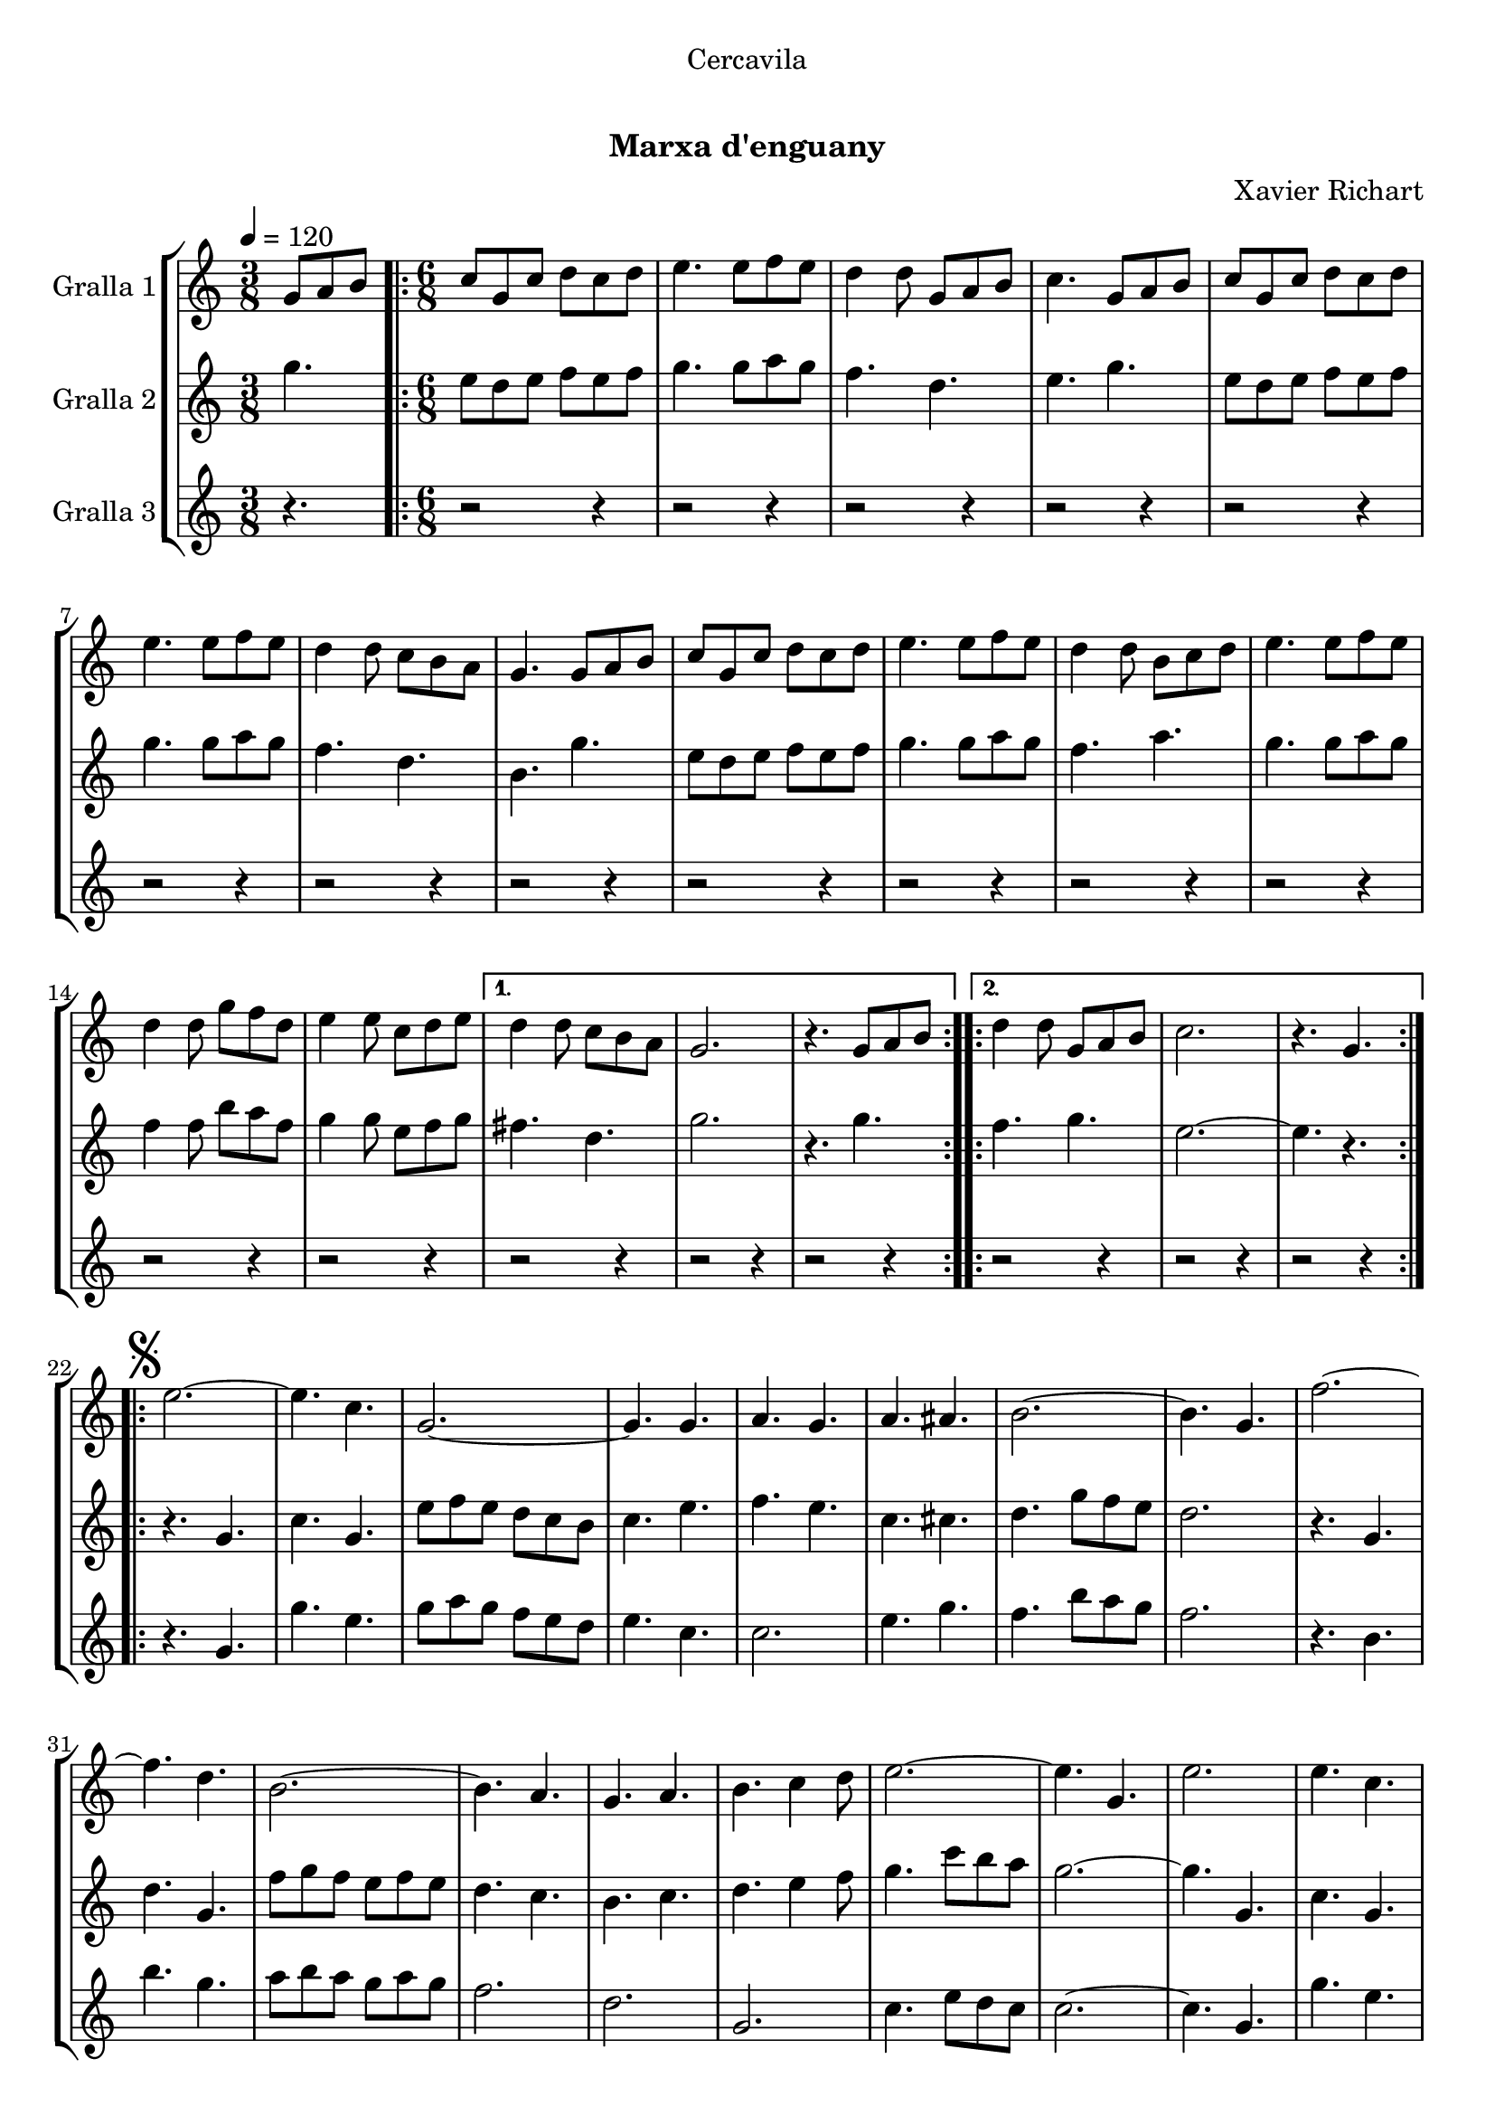 \version "2.16.0"

\header {
  dedication="Cercavila"
  title="  "
  subtitle="Marxa d'enguany"
  subsubtitle=""
  poet=""
  meter=""
  piece=""
  composer="Xavier Richart"
  arranger=""
  opus=""
  instrument=""
  copyright="     "
  tagline="  "
}

liniaroAa =
\relative g'
{
  \tempo 4=120
  \clef treble
  \key c \major
  \time 3/8
  g8 a b  |
  \time 6/8   \repeat volta 2 { c8 g c d c d  |
  e4. e8 f e  |
  d4 d8 g, a b  |
  %05
  c4. g8 a b  |
  c8 g c d c d  |
  e4. e8 f e  |
  d4 d8 c b a  |
  g4. g8 a b  |
  %10
  c8 g c d c d  |
  e4. e8 f e  |
  d4 d8 b c d  |
  e4. e8 f e  |
  d4 d8 g f d  |
  %15
  e4 e8 c d e }
  \alternative { { d4 d8 c b a  |
  g2.  |
  r4. g8 a b }
  \repeat volta 2 { d4 d8 g, a b  |
  %20
  c2.  |
  r4. g } }
  \repeat volta 2 { \mark \markup {\musicglyph #"scripts.segno"} e'2. ~  |
  e4. c  |
  g2. ~  |
  %25
  g4. g  |
  a4. g  |
  a4. ais  |
  b2. ~  |
  b4. g  |
  %30
  f'2. ~  |
  f4. d  |
  b2. ~  |
  b4. a  |
  g4. a  |
  %35
  b4. c4 d8  |
  e2. ~  |
  e4. g,  |
  e'2.  |
  e4. c  |
  %40
  g2. ~  |
  g4. g  |
  e'4. f  |
  g4. e  |
  a2. ~  |
  %45
  a4. c,  |
  gis'2. ~  |
  gis4. e  |
  g2. ~  |
  g4. e  |
  %50
  f4. e  |
  c4. d }
  \alternative { { c2.  |
  r4 r8 g4. }
  { c2.  |
  %55
  \mark "Fine" c4. r } }
  \key ees \major   c4 c8 g4 g8  |
  c8 c c c4 r8  | % kompletite
  ees4 ees8 bes4 bes8  |
  ees8 ees ees ees4.  |
  %60
  g4 g8 d4 d8  |
  g8 g g g g g  |
  g2.  |
  \mark "D.S. al Fine" r4. g,  \bar "|."
}

liniaroAb =
\relative g''
{
  \tempo 4=120
  \clef treble
  \key c \major
  \time 3/8
  g4.  |
  \time 6/8   \repeat volta 2 { e8 d e f e f  |
  g4. g8 a g  |
  f4. d  |
  %05
  e4. g  |
  e8 d e f e f  |
  g4. g8 a g  |
  f4. d  |
  b4. g'  |
  %10
  e8 d e f e f  |
  g4. g8 a g  |
  f4. a  |
  g4. g8 a g  |
  f4 f8 b a f  |
  %15
  g4 g8 e f g }
  \alternative { { fis4. d  |
  g2.  |
  r4. g }
  \repeat volta 2 { f4. g  |
  %20
  e2. ~  |
  e4. r } }
  \repeat volta 2 { r4. g,  |
  c4. g  |
  e'8 f e d c b  |
  %25
  c4. e  |
  f4. e  |
  c4. cis  |
  d4. g8 f e  |
  d2.  |
  %30
  r4. g,  |
  d'4. g,  |
  f'8 g f e f e  |
  d4. c  |
  b4. c  |
  %35
  d4. e4 f8  |
  g4. c8 b a  |
  g2. ~  |
  g4. g,  |
  c4. g  |
  %40
  e'8 f e d c b  |
  c4. e  |
  g4. a4 b8  |
  c8 b a g4.  |
  f4. c8 d e  |
  %45
  f2.  |
  f4. f8 dis d  |
  c4. c  |
  e4. f8 e d  |
  c4. g  |
  %50
  a4. g  |
  a4. b }
  \alternative { { c8 g' g g g g  |
  g2. }
  { c,2.  |
  %55
  c4. r } }
  \key ees \major   ees4 ees8 d4 d8  |
  ees8 ees ees ees4 r8  | % kompletite
  g4 g8 f4 f8  |
  g8 g g g4.  |
  %60
  bes4 bes8 a4 a8  |
  bes8 bes bes bes bes bes  |
  b2. ~  |
  b4. r  \bar "|."
}

liniaroAc =
\relative g'
{
  \tempo 4=120
  \clef treble
  \key c \major
  \time 3/8
  r4.  |
  \time 6/8   \repeat volta 2 { r2 r4  |
  r2 r4  |
  r2 r4  |
  %05
  r2 r4  |
  r2 r4  |
  r2 r4  |
  r2 r4  |
  r2 r4  |
  %10
  r2 r4  |
  r2 r4  |
  r2 r4  |
  r2 r4  |
  r2 r4  |
  %15
  r2 r4 }
  \alternative { { r2 r4  |
  r2 r4  |
  r2 r4 }
  \repeat volta 2 { r2 r4  |
  %20
  r2 r4  |
  r2 r4 } }
  \repeat volta 2 { r4. g  |
  g'4. e  |
  g8 a g f e d  |
  %25
  e4. c  |
  c2.  |
  e4. g  |
  f4. b8 a g  |
  f2.  |
  %30
  r4. b,  |
  b'4. g  |
  a8 b a g a g  |
  f2.  |
  d2.  |
  %35
  g,2.  |
  c4. e8 d c  |
  c2. ~  |
  c4. g  |
  g'4. e  |
  %40
  g8 a g f e d  |
  e4. c  |
  c2. ~  |
  c4. c  |
  a4. c8 b ais  |
  %45
  a2.  |
  gis4. ais  |
  gis4. g8 a b  |
  c8 b a g a b  |
  c2.  |
  %50
  c8 b a e' d c  |
  f8 e d g a b }
  \alternative { { r2 r4  |
  r2 r4 }
  { c2. ~  |
  %55
  c4. r } }
  \key ees \major   ees,4 ees8 d4 d8  |
  ees8 ees ees g4 r8  | % kompletite
  g4 g8 d4 d8  |
  bes8 bes bes bes4.  |
  %60
  d4 d8 bes4 c8  |
  d8 d d d d d  |
  g,2.  |
  g4. r  \bar "|."
}

\book {

\paper {
  print-page-number = false
  #(set-paper-size "a4")
  #(layout-set-staff-size 20)
}

\bookpart {
  \score {
    \new StaffGroup {
      \override Score.RehearsalMark #'self-alignment-X = #LEFT
      <<
        \new Staff \with {instrumentName = #"Gralla 1" } \liniaroAa
        \new Staff \with {instrumentName = #"Gralla 2" } \liniaroAb
        \new Staff \with {instrumentName = #"Gralla 3" } \liniaroAc
      >>
    }
    \layout {}
  }\score { \unfoldRepeats
    \new StaffGroup {
      \override Score.RehearsalMark #'self-alignment-X = #LEFT
      <<
        \new Staff \with {instrumentName = #"Gralla 1" } \liniaroAa
        \new Staff \with {instrumentName = #"Gralla 2" } \liniaroAb
        \new Staff \with {instrumentName = #"Gralla 3" } \liniaroAc
      >>
    }
    \midi {}
  }
}

\bookpart {
  \header {}
  \score {
    \new StaffGroup {
      \override Score.RehearsalMark #'self-alignment-X = #LEFT
      <<
        \new Staff \with {instrumentName = #"Gralla 1" } \liniaroAa
      >>
    }
    \layout {}
  }\score { \unfoldRepeats
    \new StaffGroup {
      \override Score.RehearsalMark #'self-alignment-X = #LEFT
      <<
        \new Staff \with {instrumentName = #"Gralla 1" } \liniaroAa
      >>
    }
    \midi {}
  }
}

\bookpart {
  \header {}
  \score {
    \new StaffGroup {
      \override Score.RehearsalMark #'self-alignment-X = #LEFT
      <<
        \new Staff \with {instrumentName = #"Gralla 2" } \liniaroAb
      >>
    }
    \layout {}
  }\score { \unfoldRepeats
    \new StaffGroup {
      \override Score.RehearsalMark #'self-alignment-X = #LEFT
      <<
        \new Staff \with {instrumentName = #"Gralla 2" } \liniaroAb
      >>
    }
    \midi {}
  }
}

\bookpart {
  \header {}
  \score {
    \new StaffGroup {
      \override Score.RehearsalMark #'self-alignment-X = #LEFT
      <<
        \new Staff \with {instrumentName = #"Gralla 3" } \liniaroAc
      >>
    }
    \layout {}
  }\score { \unfoldRepeats
    \new StaffGroup {
      \override Score.RehearsalMark #'self-alignment-X = #LEFT
      <<
        \new Staff \with {instrumentName = #"Gralla 3" } \liniaroAc
      >>
    }
    \midi {}
  }
}

}

\book {

\paper {
  print-page-number = false
  #(set-paper-size "a5landscape")
  #(layout-set-staff-size 16)
  #(define output-suffix "a5")
}

\bookpart {
  \header {}
  \score {
    \new StaffGroup {
      \override Score.RehearsalMark #'self-alignment-X = #LEFT
      <<
        \new Staff \with {instrumentName = #"Gralla 1" } \liniaroAa
      >>
    }
    \layout {}
  }
}

\bookpart {
  \header {}
  \score {
    \new StaffGroup {
      \override Score.RehearsalMark #'self-alignment-X = #LEFT
      <<
        \new Staff \with {instrumentName = #"Gralla 2" } \liniaroAb
      >>
    }
    \layout {}
  }
}

\bookpart {
  \header {}
  \score {
    \new StaffGroup {
      \override Score.RehearsalMark #'self-alignment-X = #LEFT
      <<
        \new Staff \with {instrumentName = #"Gralla 3" } \liniaroAc
      >>
    }
    \layout {}
  }
}

}

\book {

\paper {
  print-page-number = false
  #(set-paper-size "a6landscape")
  #(layout-set-staff-size 12)
  #(define output-suffix "a6")
}

\bookpart {
  \header {}
  \score {
    \new StaffGroup {
      \override Score.RehearsalMark #'self-alignment-X = #LEFT
      <<
        \new Staff \with {instrumentName = #"Gralla 1" } \liniaroAa
      >>
    }
    \layout {}
  }
}

\bookpart {
  \header {}
  \score {
    \new StaffGroup {
      \override Score.RehearsalMark #'self-alignment-X = #LEFT
      <<
        \new Staff \with {instrumentName = #"Gralla 2" } \liniaroAb
      >>
    }
    \layout {}
  }
}

\bookpart {
  \header {}
  \score {
    \new StaffGroup {
      \override Score.RehearsalMark #'self-alignment-X = #LEFT
      <<
        \new Staff \with {instrumentName = #"Gralla 3" } \liniaroAc
      >>
    }
    \layout {}
  }
}

}

